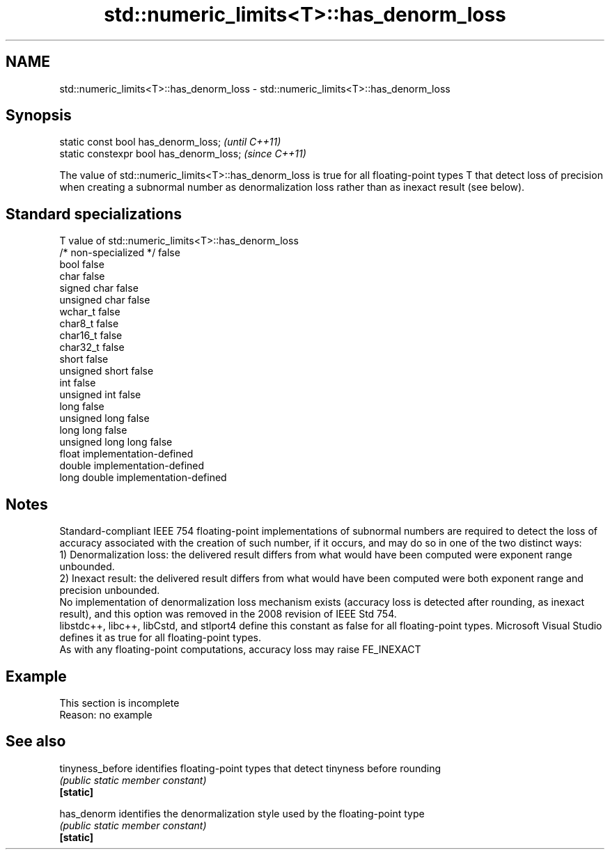 .TH std::numeric_limits<T>::has_denorm_loss 3 "2020.03.24" "http://cppreference.com" "C++ Standard Libary"
.SH NAME
std::numeric_limits<T>::has_denorm_loss \- std::numeric_limits<T>::has_denorm_loss

.SH Synopsis

  static const bool has_denorm_loss;      \fI(until C++11)\fP
  static constexpr bool has_denorm_loss;  \fI(since C++11)\fP

  The value of std::numeric_limits<T>::has_denorm_loss is true for all floating-point types T that detect loss of precision when creating a subnormal number as denormalization loss rather than as inexact result (see below).

.SH Standard specializations


  T                     value of std::numeric_limits<T>::has_denorm_loss
  /* non-specialized */ false
  bool                  false
  char                  false
  signed char           false
  unsigned char         false
  wchar_t               false
  char8_t               false
  char16_t              false
  char32_t              false
  short                 false
  unsigned short        false
  int                   false
  unsigned int          false
  long                  false
  unsigned long         false
  long long             false
  unsigned long long    false
  float                 implementation-defined
  double                implementation-defined
  long double           implementation-defined


.SH Notes

  Standard-compliant IEEE 754 floating-point implementations of subnormal numbers are required to detect the loss of accuracy associated with the creation of such number, if it occurs, and may do so in one of the two distinct ways:
  1) Denormalization loss: the delivered result differs from what would have been computed were exponent range unbounded.
  2) Inexact result: the delivered result differs from what would have been computed were both exponent range and precision unbounded.
  No implementation of denormalization loss mechanism exists (accuracy loss is detected after rounding, as inexact result), and this option was removed in the 2008 revision of IEEE Std 754.
  libstdc++, libc++, libCstd, and stlport4 define this constant as false for all floating-point types. Microsoft Visual Studio defines it as true for all floating-point types.
  As with any floating-point computations, accuracy loss may raise FE_INEXACT

.SH Example


   This section is incomplete
   Reason: no example


.SH See also



  tinyness_before identifies floating-point types that detect tinyness before rounding
                  \fI(public static member constant)\fP
  \fB[static]\fP

  has_denorm      identifies the denormalization style used by the floating-point type
                  \fI(public static member constant)\fP
  \fB[static]\fP




